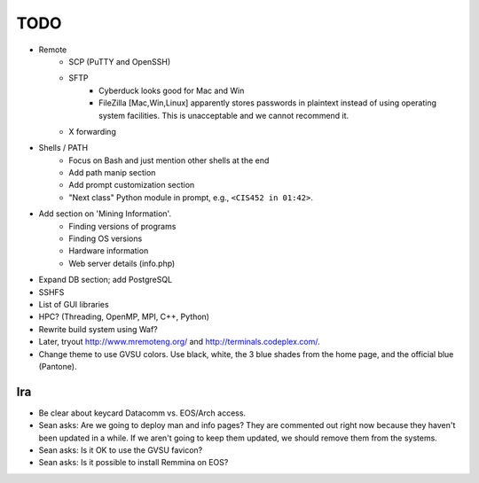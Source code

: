 ======
 TODO
======

* Remote
    * SCP (PuTTY and OpenSSH)
    * SFTP
        * Cyberduck looks good for Mac and Win
        * FileZilla [Mac,Win,Linux] apparently stores passwords in plaintext instead of using operating system facilities. This is unacceptable and we cannot recommend it.
    * X forwarding

* Shells / PATH
    * Focus on Bash and just mention other shells at the end
    * Add path manip section
    * Add prompt customization section
    * "Next class" Python module in prompt, e.g., ``<CIS452 in 01:42>``.

* Add section on 'Mining Information'.
    * Finding versions of programs
    * Finding OS versions
    * Hardware information
    * Web server details (info.php)

* Expand DB section; add PostgreSQL

* SSHFS

* List of GUI libraries

* HPC? (Threading, OpenMP, MPI, C++, Python)

* Rewrite build system using Waf?

* Later, tryout http://www.mremoteng.org/ and http://terminals.codeplex.com/.

* Change theme to use GVSU colors. Use black, white, the 3 blue shades from the home page, and the official blue (Pantone).

Ira
===

* Be clear about keycard Datacomm vs. EOS/Arch access.

* Sean asks: Are we going to deploy man and info pages? They are commented out right now because they haven't been updated in a while. If we aren't going to keep them updated, we should remove them from the systems.

* Sean asks: Is it OK to use the GVSU favicon?

* Sean asks: Is it possible to install Remmina on EOS?
